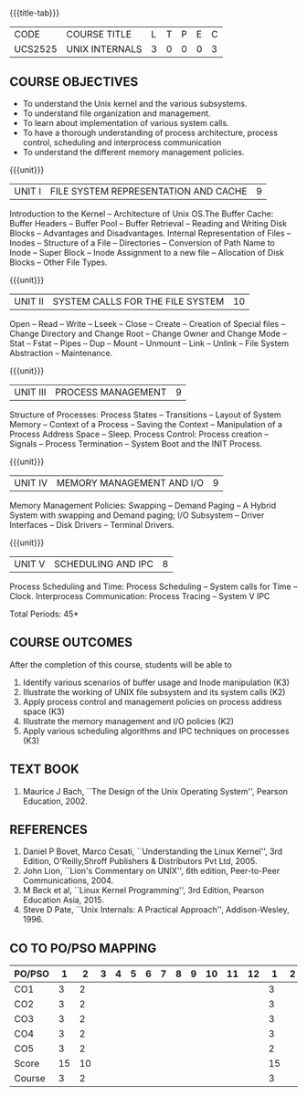 * 
:properties:
:author: S Lakshmi Priya
:date: 13 April 2021
:end:

#+startup: showall
{{{title-tab}}}
| CODE    | COURSE TITLE   | L | T | P | E | C |
| UCS2525 | UNIX INTERNALS | 3 | 0 | 0 | 0 | 3 |


** COURSE OBJECTIVES
- To understand the Unix kernel and the various subsystems.
- To understand file organization and management.
- To learn about implementation of various system calls.
- To have a thorough understanding of process architecture, process
  control, scheduling and interprocess communication
- To understand the different memory management policies.

{{{unit}}}  
| UNIT I | FILE SYSTEM REPRESENTATION AND CACHE | 9 |
Introduction to the Kernel -- Architecture of Unix OS.The Buffer
Cache: Buffer Headers -- Buffer Pool -- Buffer Retrieval -- Reading
and Writing Disk Blocks -- Advantages and Disadvantages. Internal
Representation of Files -- Inodes -- Structure of a File --
Directories -- Conversion of Path Name to Inode -- Super Block --
Inode Assignment to a new file -- Allocation of Disk Blocks -- Other
File Types.

{{{unit}}}
|UNIT II| SYSTEM CALLS FOR THE FILE SYSTEM|		10|
Open -- Read -- Write -- Lseek -- Close -- Create -- Creation of
Special files -- Change Directory and Change Root -- Change Owner and
Change Mode -- Stat -- Fstat -- Pipes -- Dup -- Mount -- Unmount --
Link -- Unlink -- File System Abstraction -- Maintenance.

{{{unit}}}
|UNIT III| PROCESS MANAGEMENT|				9|
Structure of Processes: Process States -- Transitions -- Layout of
System Memory -- Context of a Process -- Saving the Context --
Manipulation of a Process Address Space -- Sleep. Process Control:
Process creation -- Signals -- Process Termination -- System Boot and
the INIT Process.

{{{unit}}}
|UNIT IV| MEMORY MANAGEMENT AND I/O|			9|
Memory Management Policies: Swapping -- Demand Paging -- A Hybrid
System with swapping and Demand paging; I/O Subsystem -- Driver
Interfaces -- Disk Drivers -- Terminal Drivers.

{{{unit}}}
|UNIT V| SCHEDULING AND IPC|				8|
Process Scheduling and Time: Process Scheduling -- System calls for
Time -- Clock. Interprocess Communication: Process Tracing -- System V
IPC

\hfill *Total Periods: 45*

** COURSE OUTCOMES
After the completion of this course, students will be able to 
1. Identify various scenarios of buffer usage and Inode manipulation (K3)
2. Illustrate the working of UNIX file subsystem and its system calls (K2)
3. Apply process control and management policies on process address space (K3)
4. Illustrate the memory management and I/O policies (K2)
5. Apply various scheduling algorithms and IPC techniques on processes (K3)

** TEXT BOOK
1. Maurice J Bach, ``The Design of the Unix Operating System'',
   Pearson Education, 2002.

** REFERENCES
1. Daniel P Bovet, Marco Cesati, ``Understanding the Linux Kernel'',
   3rd Edition, O'Reilly,Shroff Publishers & Distributors Pvt
   Ltd, 2005.
2. John Lion, ``Lion's Commentary on UNIX'', 6th edition, Peer-to-Peer
   Communications, 2004.
3. M Beck et al, ``Linux Kernel Programming'', 3rd Edition, Pearson
   Education Asia, 2015.
4. Steve D Pate, ``Unix Internals: A Practical Approach'',
   Addison-Wesley, 1996.


** CO TO PO/PSO MAPPING 

| PO/PSO |  1 |  2 | 3 | 4 | 5 | 6 | 7 | 8 | 9 | 10 | 11 | 12 |  1 | 2 |
|--------+----+----+---+---+---+---+---+---+---+----+----+----+----+---|
| CO1    |  3 |  2 |   |   |   |   |   |   |   |    |    |    |  3 |   |
| CO2    |  3 |  2 |   |   |   |   |   |   |   |    |    |    |  3 |   |
| CO3    |  3 |  2 |   |   |   |   |   |   |   |    |    |    |  3 |   |
| CO4    |  3 |  2 |   |   |   |   |   |   |   |    |    |    |  3 |   |
| CO5    |  3 |  2 |   |   |   |   |   |   |   |    |    |    |  2 |   |
|--------+----+----+---+---+---+---+---+---+---+----+----+----+----+---|
| Score  | 15 | 10 |   |   |   |   |   |   |   |    |    |    | 15 |   |
| Course |  3 |  2 |   |   |   |   |   |   |   |    |    |    |  3 |   |
